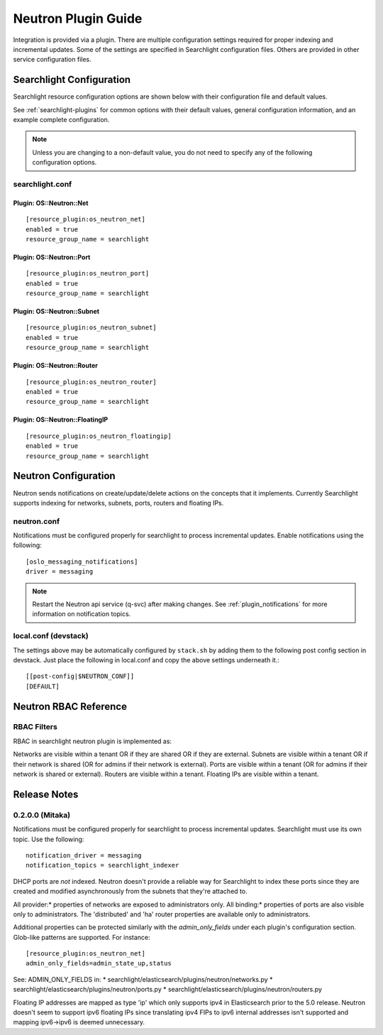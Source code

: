 ..
    c) Copyright 2016 Hewlett-Packard Enterprise Development Company, L.P.

    Licensed under the Apache License, Version 2.0 (the "License"); you may
    not use this file except in compliance with the License. You may obtain
    a copy of the License at

        http://www.apache.org/licenses/LICENSE-2.0

    Unless required by applicable law or agreed to in writing, software
    distributed under the License is distributed on an "AS IS" BASIS, WITHOUT
    WARRANTIES OR CONDITIONS OF ANY KIND, either express or implied. See the
    License for the specific language governing permissions and limitations
    under the License.

********************
Neutron Plugin Guide
********************

Integration is provided via a plugin. There are multiple configuration
settings required for proper indexing and incremental updates. Some of the
settings are specified in Searchlight configuration files. Others are
provided in other service configuration files.

Searchlight Configuration
=========================

Searchlight resource configuration options are shown below with their
configuration file and default values.

See :ref:`searchlight-plugins` for common options with their default values,
general configuration information, and an example complete configuration.

.. note::

    Unless you are changing to a non-default value, you do not need to
    specify any of the following configuration options.

searchlight.conf
----------------

Plugin: OS::Neutron::Net
^^^^^^^^^^^^^^^^^^^^^^^^
::

    [resource_plugin:os_neutron_net]
    enabled = true
    resource_group_name = searchlight

Plugin: OS::Neutron::Port
^^^^^^^^^^^^^^^^^^^^^^^^^
::

    [resource_plugin:os_neutron_port]
    enabled = true
    resource_group_name = searchlight

Plugin: OS::Neutron::Subnet
^^^^^^^^^^^^^^^^^^^^^^^^^^^
::

    [resource_plugin:os_neutron_subnet]
    enabled = true
    resource_group_name = searchlight

Plugin: OS::Neutron::Router
^^^^^^^^^^^^^^^^^^^^^^^^^^^
::

    [resource_plugin:os_neutron_router]
    enabled = true
    resource_group_name = searchlight

Plugin: OS::Neutron::FloatingIP
^^^^^^^^^^^^^^^^^^^^^^^^^^^^^^^
::

    [resource_plugin:os_neutron_floatingip]
    enabled = true
    resource_group_name = searchlight

Neutron Configuration
=====================

Neutron sends notifications on create/update/delete actions on the
concepts that it implements. Currently Searchlight supports indexing
for networks, subnets, ports, routers and floating IPs.

neutron.conf
------------

Notifications must be configured properly for searchlight to process
incremental updates. Enable notifications using the following::

    [oslo_messaging_notifications]
    driver = messaging

.. note::

    Restart the Neutron api service (q-svc) after making changes.
    See :ref:`plugin_notifications` for more information on
    notification topics.

local.conf (devstack)
---------------------

The settings above may be automatically configured by ``stack.sh``
by adding them to the following post config section in devstack.
Just place the following in local.conf and copy the above settings
underneath it.::

  [[post-config|$NEUTRON_CONF]]
  [DEFAULT]

Neutron RBAC Reference
======================

RBAC Filters
------------
RBAC in searchlight neutron plugin is implemented as::

Networks are visible within a tenant OR if they are shared OR if they are external.
Subnets are visible within a tenant OR if their network is shared (OR for admins if their network is external).
Ports are visible within a tenant (OR for admins if their network is shared or external).
Routers are visible within a tenant.
Floating IPs are visible within a tenant.

Release Notes
=============

0.2.0.0 (Mitaka)
----------------

Notifications must be configured properly for searchlight to process
incremental updates. Searchlight must use its own topic. Use the following::

    notification_driver = messaging
    notification_topics = searchlight_indexer

DHCP ports are *not* indexed. Neutron doesn't provide a reliable way for
Searchlight to index these ports since they are created and modified
asynchronously from the subnets that they're attached to.

All provider:* properties of networks are exposed to administrators only.
All binding:* properties of ports are also visible only to administrators.
The 'distributed' and 'ha' router properties are available only to
administrators.

Additional properties can be protected similarly with the `admin_only_fields`
under each plugin's configuration section. Glob-like patterns are supported.
For instance::

    [resource_plugin:os_neutron_net]
    admin_only_fields=admin_state_up,status

See: ADMIN_ONLY_FIELDS in:
* searchlight/elasticsearch/plugins/neutron/networks.py
* searchlight/elasticsearch/plugins/neutron/ports.py
* searchlight/elasticsearch/plugins/neutron/routers.py

Floating IP addresses are mapped as type 'ip' which only supports ipv4 in
Elasticsearch prior to the 5.0 release. Neutron doesn't seem to support ipv6
floating IPs since translating ipv4 FIPs to ipv6 internal addresses isn't
supported and mapping ipv6->ipv6 is deemed unnecessary.
